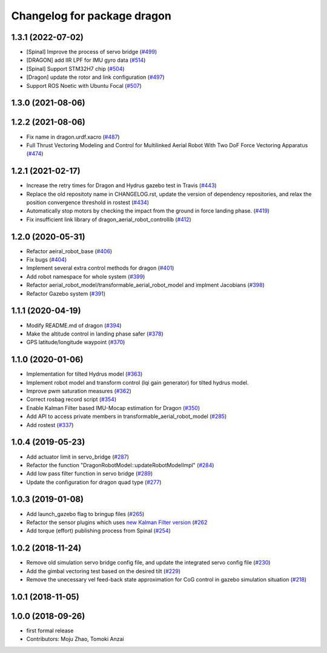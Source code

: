 ^^^^^^^^^^^^^^^^^^^^^^^^^^^^
Changelog for package dragon
^^^^^^^^^^^^^^^^^^^^^^^^^^^^

1.3.1 (2022-07-02)
------------------
* [Spinal] Improve the process of servo bridge (`#499 <https://github.com/jsk-ros-pkg/aerial_robot/issues/499>`_)
* [DRAGON] add IIR LPF for IMU gyro data (`#514 <https://github.com/jsk-ros-pkg/aerial_robot/issues/514>`_)
* [Spinal] Support STM32H7 chip (`#504 <https://github.com/jsk-ros-pkg/aerial_robot/issues/504>`_)
* [Dragon] update the rotor and link configuration (`#497 <https://github.com/jsk-ros-pkg/aerial_robot/issues/497>`_)
* Support ROS Noetic with Ubuntu Focal (`#507 <https://github.com/jsk-ros-pkg/aerial_robot/issues/507>`_)


1.3.0 (2021-08-06)
------------------

1.2.2 (2021-08-06)
------------------
* Fix name in dragon.urdf.xacro (`#487 <https://github.com/JSKAerialRobot/aerial_robot/issues/487>`_)
* Full Thrust Vectoring Modeling and Control for Multilinked Aerial Robot With Two DoF Force Vectoring Apparatus (`#474 <https://github.com/JSKAerialRobot/aerial_robot/issues/474>`_)

1.2.1 (2021-02-17)
------------------
* Increase the retry times for Dragon and Hydrus gazebo test in Travis (`#443 <https://github.com/JSKAerialRobot/aerial_robot/issues/443>`_)
* Replace the old repositoty name in CHANGELOG.rst, update the version of dependency repositories, and relax the position convergence threshold in rostest (`#434 <https://github.com/JSKAerialRobot/aerial_robot/issues/434>`_)
* Automatically stop motors by checking the  impact  from the  ground in force landing phase. (`#419 <https://github.com/JSKAerialRobot/aerial_robot/issues/419>`_)
* Fix insufficient link library of dragon_aerial_robot_controllib (`#412 <https://github.com/JSKAerialRobot/aerial_robot/issues/412>`_)


1.2.0 (2020-05-31)
------------------
* Refactor aeiral_robot_base (`#406 <https://github.com/JSKAerialRobot/aerial_robot/issues/406>`_)
* Fix bugs  (`#404 <https://github.com/JSKAerialRobot/aerial_robot/issues/404>`_)
* Implement several extra control methods for dragon (`#401 <https://github.com/JSKAerialRobot/aerial_robot/issues/401>`_)
* Add robot namespace for whole system (`#399 <https://github.com/JSKAerialRobot/aerial_robot/issues/399>`_)
* Refactor aerial_robot_model/transformable_aerial_robot_model and implment Jacobians (`#398 <https://github.com/JSKAerialRobot/aerial_robot/issues/398>`_)
* Refactor Gazebo system (`#391 <https://github.com/JSKAerialRobot/aerial_robot/issues/391>`_)

1.1.1 (2020-04-19)
------------------
* Modify README.md of dragon (`#394 <https://github.com/JSKAerialRobot/aerial_robot/issues/394>`_)
* Make the altitude control in landing phase safer (`#378 <https://github.com/JSKAerialRobot/aerial_robot/issues/378>`_)
* GPS latitude/longitude waypoint (`#370 <https://github.com/JSKAerialRobot/aerial_robot/issues/370>`_)


1.1.0 (2020-01-06)
------------------
* Implementation for tilted Hydrus model (`#363 <https://github.com/JSKAerialRobot/aerial_robot/issues/363>`_)
* Implement robot model and transform control (lqi gain generator) for tilted hydrus model.
* Improve pwm saturation measures (`#362 <https://github.com/JSKAerialRobot/aerial_robot/issues/362>`_)
* Correct rosbag record script (`#354 <https://github.com/JSKAerialRobot/aerial_robot/issues/354>`_)
* Enable Kalman Filter based IMU-Mocap estimation for Dragon (`#350 <https://github.com/JSKAerialRobot/aerial_robot/issues/350>`_)
* Add API to access private members in transformable_aerial_robot_model (`#285 <https://github.com/JSKAerialRobot/aerial_robot/issues/285>`_)
* Add rostest (`#337 <https://github.com/JSKAerialRobot/aerial_robot/issues/337>`_)

1.0.4 (2019-05-23)
------------------
* Add actuator limit in servo_bridge (`#287 <https://github.com/JSKAerialRobot/aerial_robot/issues/287>`_)
* Refactor the function "DragonRobotModel::updateRobotModelImpl" (`#284 <https://github.com/JSKAerialRobot/aerial_robot/issues/284>`_)
* Add low pass filter function in servo bridge (`#289 <https://github.com/JSKAerialRobot/aerial_robot/issues/289>`_)
* Update the configuration for dragon quad type (`#277 <https://github.com/JSKAerialRobot/aerial_robot/issues/277>`_)

1.0.3 (2019-01-08)
------------------
* Add launch_gazebo flag to bringup files (`#265 <https://github.com/JSKAerialRobot/aerial_robot/issues/265>`_)
* Refactor the sensor plugins which uses `new Kalman Filter version <https://github.com/JSKAerialRobot/kalman_filter/tree/f7efb4d72131c02bf1632c6e4b400e2aeda60358>`_  (`#262 <https://github.com/JSKAerialRobot/aerial_robot/issues/262>`_
* Add torque (effort) publishing process from Spinal (`#254 <https://github.com/JSKAerialRobot/aerial_robot/issues/254>`_)

1.0.2 (2018-11-24)
------------------
* Remove old simulation servo bridge config file, and update the integrated servo config file (`#230 <https://github.com/JSKAerialRobot/aerial_robot/issues/230>`_)
* Add the gimbal vectoring test based on the desired tilt (`#229 <https://github.com/JSKAerialRobot/aerial_robot/issues/229>`_)
* Remove the unecessary vel feed-back state approximation for CoG control in gazebo simulation situation (`#218 <https://github.com/JSKAerialRobot/aerial_robot/issues/218>`_)

1.0.1 (2018-11-05)
------------------

1.0.0 (2018-09-26)
------------------
* first formal release
* Contributors: Moju Zhao, Tomoki Anzai
